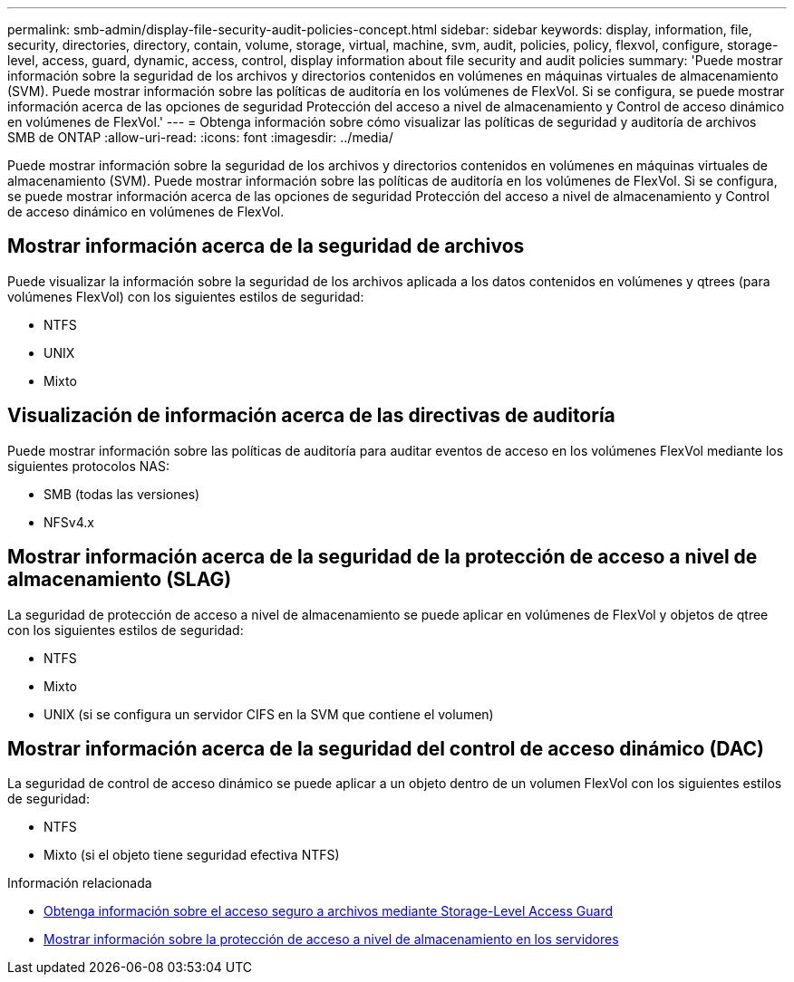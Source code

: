 ---
permalink: smb-admin/display-file-security-audit-policies-concept.html 
sidebar: sidebar 
keywords: display, information, file, security, directories, directory, contain, volume, storage, virtual, machine, svm, audit, policies, policy, flexvol, configure, storage-level, access, guard, dynamic, access, control, display information about file security and audit policies 
summary: 'Puede mostrar información sobre la seguridad de los archivos y directorios contenidos en volúmenes en máquinas virtuales de almacenamiento (SVM). Puede mostrar información sobre las políticas de auditoría en los volúmenes de FlexVol. Si se configura, se puede mostrar información acerca de las opciones de seguridad Protección del acceso a nivel de almacenamiento y Control de acceso dinámico en volúmenes de FlexVol.' 
---
= Obtenga información sobre cómo visualizar las políticas de seguridad y auditoría de archivos SMB de ONTAP
:allow-uri-read: 
:icons: font
:imagesdir: ../media/


[role="lead"]
Puede mostrar información sobre la seguridad de los archivos y directorios contenidos en volúmenes en máquinas virtuales de almacenamiento (SVM). Puede mostrar información sobre las políticas de auditoría en los volúmenes de FlexVol. Si se configura, se puede mostrar información acerca de las opciones de seguridad Protección del acceso a nivel de almacenamiento y Control de acceso dinámico en volúmenes de FlexVol.



== Mostrar información acerca de la seguridad de archivos

Puede visualizar la información sobre la seguridad de los archivos aplicada a los datos contenidos en volúmenes y qtrees (para volúmenes FlexVol) con los siguientes estilos de seguridad:

* NTFS
* UNIX
* Mixto




== Visualización de información acerca de las directivas de auditoría

Puede mostrar información sobre las políticas de auditoría para auditar eventos de acceso en los volúmenes FlexVol mediante los siguientes protocolos NAS:

* SMB (todas las versiones)
* NFSv4.x




== Mostrar información acerca de la seguridad de la protección de acceso a nivel de almacenamiento (SLAG)

La seguridad de protección de acceso a nivel de almacenamiento se puede aplicar en volúmenes de FlexVol y objetos de qtree con los siguientes estilos de seguridad:

* NTFS
* Mixto
* UNIX (si se configura un servidor CIFS en la SVM que contiene el volumen)




== Mostrar información acerca de la seguridad del control de acceso dinámico (DAC)

La seguridad de control de acceso dinámico se puede aplicar a un objeto dentro de un volumen FlexVol con los siguientes estilos de seguridad:

* NTFS
* Mixto (si el objeto tiene seguridad efectiva NTFS)


.Información relacionada
* xref:secure-file-access-storage-level-access-guard-concept.adoc[Obtenga información sobre el acceso seguro a archivos mediante Storage-Level Access Guard]
* xref:display-storage-level-access-guard-task.adoc[Mostrar información sobre la protección de acceso a nivel de almacenamiento en los servidores]

